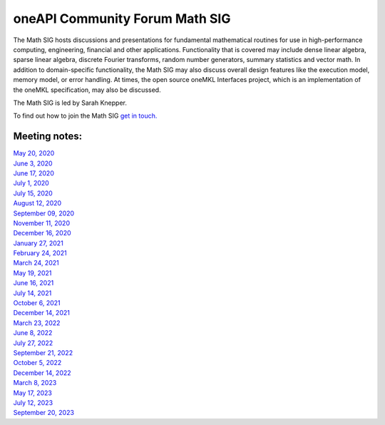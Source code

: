===============================
oneAPI Community Forum Math SIG
===============================

The Math SIG hosts discussions and presentations for fundamental
mathematical routines for use in high-performance computing,
engineering, financial and other applications. Functionality
that is covered may include dense linear algebra, sparse linear
algebra, discrete Fourier transforms, random number generators,
summary statistics and vector math. In addition to
domain-specific functionality, the Math SIG may also discuss
overall design features like the execution model, memory model,
or error handling. At times, the open source oneMKL Interfaces
project, which is an implementation of the oneMKL specification,
may also be discussed.

The Math SIG is led by Sarah Knepper.

To find out how to join the Math SIG `get in touch. <https://www.oneapi.io/community/>`__

Meeting notes:
==============

| `May 20, 2020 <minutes/2020_05_20_Minutes.rst>`__
| `June 3, 2020 <minutes/2020_06_03_Minutes.rst>`__
| `June 17, 2020 <minutes/2020_06_17_Minutes.rst>`__
| `July 1, 2020 <minutes/2020_07_01_Minutes.rst>`__
| `July 15, 2020 <minutes/2020_07_15_Minutes.rst>`__
| `August 12, 2020 <minutes/2020_08_12_Minutes.rst>`__
| `September 09, 2020 <minutes/2020_09_09_Minutes.rst>`__
| `November 11, 2020 <minutes/2020_11_11_Minutes.rst>`__
| `December 16, 2020 <../tab-dpcpp-onedpl/README.rst>`__
| `January 27, 2021 <minutes/2021_01_27_Minutes.rst>`__
| `February 24, 2021 <minutes/2021_02_24_Minutes.rst>`__
| `March 24, 2021 <minutes/2021_03_24_Minutes.rst>`__
| `May 19, 2021 <minutes/2021_05_19_Minutes.rst>`__
| `June 16, 2021 <minutes/2021_06_16_Minutes.rst>`__
| `July 14, 2021 <minutes/2021_07_14_Minutes.rst>`__
| `October 6, 2021 <minutes/2021_10_06_Minutes.rst>`__
| `December 14, 2021 <../cross-tab/README.rst>`__
| `March 23, 2022 <minutes/2022_03_23_Minutes.rst>`__
| `June 8, 2022 <minutes/2022_06_08_Minutes.rst>`__
| `July 27, 2022 <minutes/2022_07_27_Minutes.rst>`__
| `September 21, 2022 <minutes/2022_09_21_Minutes.rst>`__
| `October 5, 2022 <minutes/2022_10_05_Minutes.rst>`__
| `December 14, 2022 <https://oneapi-src.github.io/oneAPI-tab/meeting-notes/cross-tab.pdf>`__
| `March 8, 2023 <minutes/2023_03_08_Minutes.rst>`__
| `May 17, 2023 <minutes/2023_05_17_Minutes.rst>`__
| `July 12, 2023 <minutes/2023_07_12_Minutes.rst>`__
| `September 20, 2023 <minutes/2023_09_20_Minutes.rst>`__
